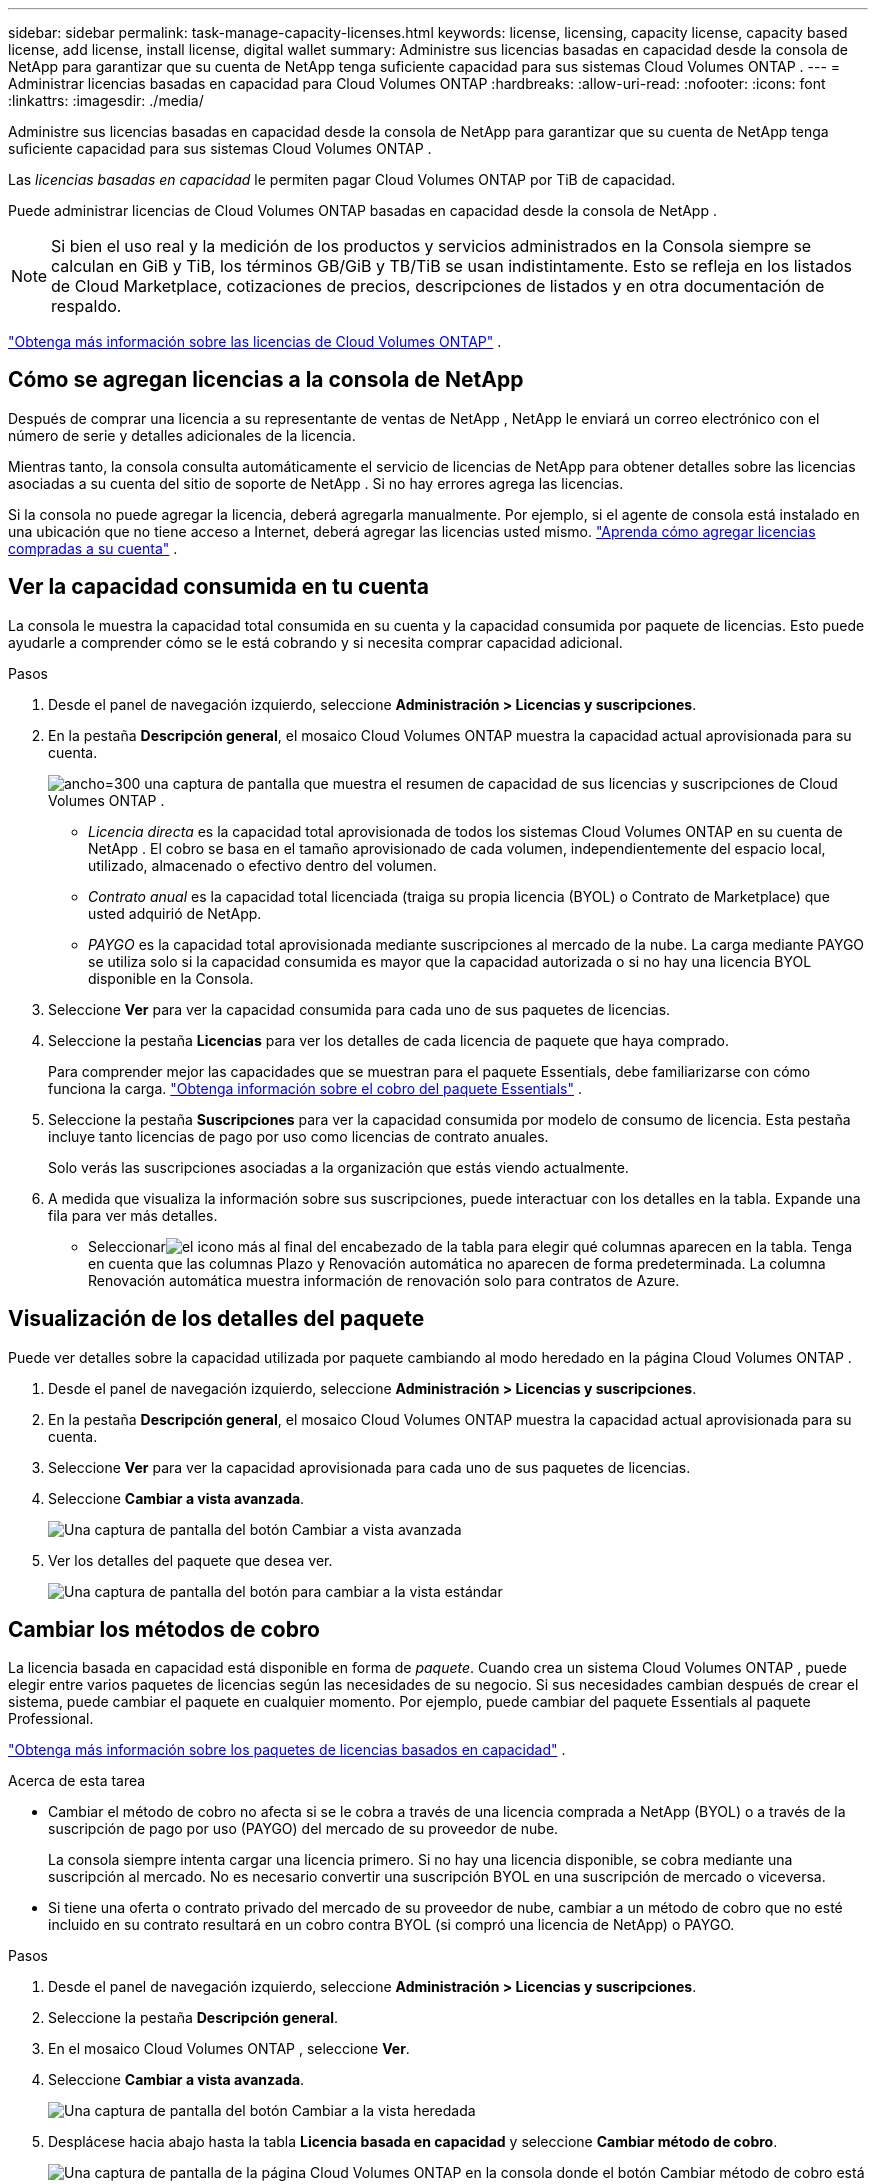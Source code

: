 ---
sidebar: sidebar 
permalink: task-manage-capacity-licenses.html 
keywords: license, licensing, capacity license, capacity based license, add license, install license, digital wallet 
summary: Administre sus licencias basadas en capacidad desde la consola de NetApp para garantizar que su cuenta de NetApp tenga suficiente capacidad para sus sistemas Cloud Volumes ONTAP . 
---
= Administrar licencias basadas en capacidad para Cloud Volumes ONTAP
:hardbreaks:
:allow-uri-read: 
:nofooter: 
:icons: font
:linkattrs: 
:imagesdir: ./media/


[role="lead"]
Administre sus licencias basadas en capacidad desde la consola de NetApp para garantizar que su cuenta de NetApp tenga suficiente capacidad para sus sistemas Cloud Volumes ONTAP .

Las _licencias basadas en capacidad_ le permiten pagar Cloud Volumes ONTAP por TiB de capacidad.

Puede administrar licencias de Cloud Volumes ONTAP basadas en capacidad desde la consola de NetApp .


NOTE: Si bien el uso real y la medición de los productos y servicios administrados en la Consola siempre se calculan en GiB y TiB, los términos GB/GiB y TB/TiB se usan indistintamente.  Esto se refleja en los listados de Cloud Marketplace, cotizaciones de precios, descripciones de listados y en otra documentación de respaldo.

https://docs.netapp.com/us-en/bluexp-cloud-volumes-ontap/concept-licensing.html["Obtenga más información sobre las licencias de Cloud Volumes ONTAP"] .



== Cómo se agregan licencias a la consola de NetApp

Después de comprar una licencia a su representante de ventas de NetApp , NetApp le enviará un correo electrónico con el número de serie y detalles adicionales de la licencia.

Mientras tanto, la consola consulta automáticamente el servicio de licencias de NetApp para obtener detalles sobre las licencias asociadas a su cuenta del sitio de soporte de NetApp .  Si no hay errores agrega las licencias.

Si la consola no puede agregar la licencia, deberá agregarla manualmente.  Por ejemplo, si el agente de consola está instalado en una ubicación que no tiene acceso a Internet, deberá agregar las licencias usted mismo. https://docs.netapp.com/us-en/bluexp-digital-wallet/task-manage-data-services-licenses.html#add-a-license["Aprenda cómo agregar licencias compradas a su cuenta"^] .



== Ver la capacidad consumida en tu cuenta

La consola le muestra la capacidad total consumida en su cuenta y la capacidad consumida por paquete de licencias. Esto puede ayudarle a comprender cómo se le está cobrando y si necesita comprar capacidad adicional.

.Pasos
. Desde el panel de navegación izquierdo, seleccione *Administración > Licencias y suscripciones*.
. En la pestaña *Descripción general*, el mosaico Cloud Volumes ONTAP muestra la capacidad actual aprovisionada para su cuenta.
+
image:screenshot_cvo_licensing_card.png["ancho=300 una captura de pantalla que muestra el resumen de capacidad de sus licencias y suscripciones de Cloud Volumes ONTAP ."]

+
** _Licencia directa_ es la capacidad total aprovisionada de todos los sistemas Cloud Volumes ONTAP en su cuenta de NetApp .  El cobro se basa en el tamaño aprovisionado de cada volumen, independientemente del espacio local, utilizado, almacenado o efectivo dentro del volumen.
** _Contrato anual_ es la capacidad total licenciada (traiga su propia licencia (BYOL) o Contrato de Marketplace) que usted adquirió de NetApp.
** _PAYGO_ es la capacidad total aprovisionada mediante suscripciones al mercado de la nube.  La carga mediante PAYGO se utiliza solo si la capacidad consumida es mayor que la capacidad autorizada o si no hay una licencia BYOL disponible en la Consola.


. Seleccione *Ver* para ver la capacidad consumida para cada uno de sus paquetes de licencias.
. Seleccione la pestaña *Licencias* para ver los detalles de cada licencia de paquete que haya comprado.
+
Para comprender mejor las capacidades que se muestran para el paquete Essentials, debe familiarizarse con cómo funciona la carga. https://docs.netapp.com/us-en/bluexp-cloud-volumes-ontap/concept-licensing.html#notes-about-charging["Obtenga información sobre el cobro del paquete Essentials"] .

. Seleccione la pestaña *Suscripciones* para ver la capacidad consumida por modelo de consumo de licencia.  Esta pestaña incluye tanto licencias de pago por uso como licencias de contrato anuales.
+
Solo verás las suscripciones asociadas a la organización que estás viendo actualmente.

. A medida que visualiza la información sobre sus suscripciones, puede interactuar con los detalles en la tabla. Expande una fila para ver más detalles.
+
** Seleccionarimage:icon-column-selector.png["el icono más al final del encabezado de la tabla"] para elegir qué columnas aparecen en la tabla. Tenga en cuenta que las columnas Plazo y Renovación automática no aparecen de forma predeterminada. La columna Renovación automática muestra información de renovación solo para contratos de Azure.






== Visualización de los detalles del paquete

Puede ver detalles sobre la capacidad utilizada por paquete cambiando al modo heredado en la página Cloud Volumes ONTAP .

. Desde el panel de navegación izquierdo, seleccione *Administración > Licencias y suscripciones*.
. En la pestaña *Descripción general*, el mosaico Cloud Volumes ONTAP muestra la capacidad actual aprovisionada para su cuenta.
. Seleccione *Ver* para ver la capacidad aprovisionada para cada uno de sus paquetes de licencias.
. Seleccione *Cambiar a vista avanzada*.
+
image:screenshot_licensing.png["Una captura de pantalla del botón Cambiar a vista avanzada"]

. Ver los detalles del paquete que desea ver.
+
image:screenshot_licesning_standard_view.png["Una captura de pantalla del botón para cambiar a la vista estándar"]





== Cambiar los métodos de cobro

La licencia basada en capacidad está disponible en forma de _paquete_. Cuando crea un sistema Cloud Volumes ONTAP , puede elegir entre varios paquetes de licencias según las necesidades de su negocio.  Si sus necesidades cambian después de crear el sistema, puede cambiar el paquete en cualquier momento.  Por ejemplo, puede cambiar del paquete Essentials al paquete Professional.

https://docs.netapp.com/us-en/bluexp-cloud-volumes-ontap/concept-licensing.html["Obtenga más información sobre los paquetes de licencias basados en capacidad"^] .

.Acerca de esta tarea
* Cambiar el método de cobro no afecta si se le cobra a través de una licencia comprada a NetApp (BYOL) o a través de la suscripción de pago por uso (PAYGO) del mercado de su proveedor de nube.
+
La consola siempre intenta cargar una licencia primero.  Si no hay una licencia disponible, se cobra mediante una suscripción al mercado.  No es necesario convertir una suscripción BYOL en una suscripción de mercado o viceversa.

* Si tiene una oferta o contrato privado del mercado de su proveedor de nube, cambiar a un método de cobro que no esté incluido en su contrato resultará en un cobro contra BYOL (si compró una licencia de NetApp) o PAYGO.


.Pasos
. Desde el panel de navegación izquierdo, seleccione *Administración > Licencias y suscripciones*.
. Seleccione la pestaña *Descripción general*.
. En el mosaico Cloud Volumes ONTAP , seleccione *Ver*.
. Seleccione *Cambiar a vista avanzada*.
+
image:screenshot_licensing.png["Una captura de pantalla del botón Cambiar a la vista heredada"]

. Desplácese hacia abajo hasta la tabla *Licencia basada en capacidad* y seleccione *Cambiar método de cobro*.
+
image:screenshot-digital-wallet-charging-method-button.png["Una captura de pantalla de la página Cloud Volumes ONTAP en la consola donde el botón Cambiar método de cobro está justo encima de la tabla."]

. En la ventana emergente *Cambiar método de cobro*, seleccione un sistema Cloud Volumes ONTAP , elija el nuevo método de cobro y luego confirme que comprende que cambiar el tipo de paquete afectará los cargos por servicio.
. Seleccione *Cambiar método de carga*.




== Descargar informes de uso

Puede descargar cuatro informes de uso desde la consola.  Estos informes de uso brindan detalles de la capacidad de sus suscripciones y le indican cómo se le cobra por los recursos en sus suscripciones de Cloud Volumes ONTAP .  Los informes descargables capturan datos en un momento determinado y se pueden compartir fácilmente con otros.

image:screenshot-download-usage-report.png["La captura de pantalla muestra la página de licencias basadas en capacidad de Cloud Volumes ONTAP y resalta el botón de informe de uso."]

Los siguientes informes están disponibles para descargar.  Los valores de capacidad mostrados están en TiB.

* *Uso de alto nivel*: Este informe incluye la siguiente información:
+
** Capacidad total consumida
** Capacidad total precomprometida
** Capacidad total de BYOL
** Capacidad total de contratos del Marketplace
** Capacidad total de PAYGO


* *Uso de paquetes de Cloud Volumes ONTAP *: este informe incluye la siguiente información para cada paquete:
+
** Capacidad total consumida
** Capacidad total precomprometida
** Capacidad total de BYOL
** Capacidad total de contratos del Marketplace
** Capacidad total de PAYGO


* *Uso de máquinas virtuales de almacenamiento*: este informe muestra cómo se desglosa la capacidad cargada entre los sistemas Cloud Volumes ONTAP y las máquinas virtuales de almacenamiento (SVM).  Esta información sólo está disponible en el informe.  Contiene la siguiente información:
+
** ID y nombre del sistema (aparece como UUID)
** Nube
** ID de cuenta de NetApp
** Configuración del sistema
** Nombre SVM
** Capacidad aprovisionada
** Resumen de capacidad cargada
** Término de facturación del mercado
** Paquete o función de Cloud Volumes ONTAP
** Nombre de la suscripción de carga de SaaS Marketplace
** Cobro de ID de suscripción de SaaS Marketplace
** Tipo de carga de trabajo


* *Uso de volúmenes*: este informe muestra cómo se desglosa la capacidad cargada por volúmenes en un sistema Cloud Volumes ONTAP .  Esta información no está disponible en ninguna pantalla de la Consola.  Incluye la siguiente información:
+
** ID y nombre del sistema (aparece como UUID)
** Nombre SVN
** ID de volumen
** Tipo de volumen
** Capacidad aprovisionada por volumen
+

NOTE: Los volúmenes FlexClone no se incluyen en este informe porque este tipo de volúmenes no generan cargos.





.Pasos
. Desde el panel de navegación izquierdo, seleccione *Administración > Licencias y suscripciones*.
. En la pestaña *Descripción general*, seleccione *Ver* en el mosaico Cloud Volumes ONTAP .
. Seleccione *Informe de uso*.
+
Se descarga el informe de uso.

. Abra el archivo descargado para acceder a los informes.

